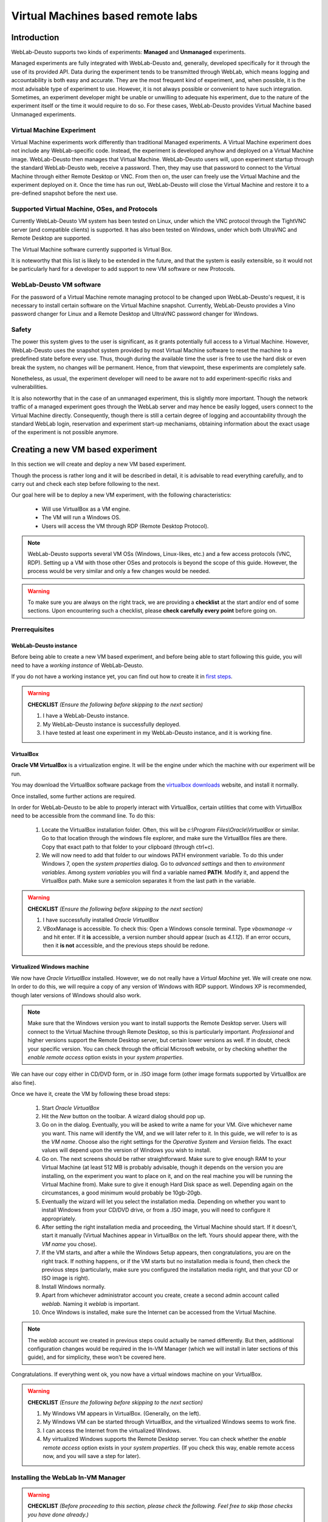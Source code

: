.. _toctree-directive:
.. _deploying_vm_experiment:

Virtual Machines based remote labs
==================================

Introduction
------------

WebLab-Deusto supports two kinds of experiments: **Managed** and **Unmanaged** experiments.

Managed experiments are fully integrated with WebLab-Deusto and, generally, 
developed specifically for it through the use of its provided API. Data during the 
experiment tends to be transmitted through WebLab, which means logging and accountability 
is both easy and accurate. They are the most frequent kind of experiment, and, 
when possible, it is the most advisable type of experiment to use. 
However, it is not always possible or convenient to have such integration. 
Sometimes, an experiment developer might be unable or unwilling to adequate 
his experiment, due to the nature of the experiment itself or the time it would require to 
do so. For these cases, WebLab-Deusto provides Virtual Machine based Unmanaged experiments.


.. image:: /_static/weblab_vm.png
   :width: 300 px
   :align: center


Virtual Machine Experiment
^^^^^^^^^^^^^^^^^^^^^^^^^^

Virtual Machine experiments work differently than traditional Managed experiments. A Virtual Machine experiment does not include any WebLab-specific code. 
Instead, the experiment is developed anyhow and deployed on a Virtual Machine image. WebLab-Deusto then manages that Virtual Machine. 
WebLab-Deusto users will, upon experiment startup through the standard WebLab-Deusto web, receive a password. Then, they may use that password to connect to the 
Virtual Machine through either Remote Desktop or VNC. From then on, the user can freely use the Virtual Machine and the experiment deployed on it. 
Once the time has run out, WebLab-Deusto will close the Virtual Machine and restore it to a pre-defined snapshot before the next use.


Supported Virtual Machine, OSes, and Protocols
^^^^^^^^^^^^^^^^^^^^^^^^^^^^^^^^^^^^^^^^^^^^^^

Currently WebLab-Deusto VM system has been tested on Linux, under which the VNC protocol through the TightVNC server (and compatible clients) is supported. 
It has also been tested on Windows, under which both UltraVNC and Remote Desktop are supported.

The Virtual Machine software currently supported is Virtual Box.

It is noteworthy that this list is likely to be extended in the future, and that the system is easily extensible, so it would not be particularly hard for a developer to add support to new 
VM software or new Protocols.


WebLab-Deusto VM software
^^^^^^^^^^^^^^^^^^^^^^^^^

For the password of a Virtual Machine remote managing protocol to be changed upon WebLab-Deusto's request, it is necessary to install certain software on the Virtual Machine snapshot. 
Currently, WebLab-Deusto provides a Vino password changer for Linux and a Remote Desktop and UltraVNC password changer for Windows.


Safety
^^^^^^

The power this system gives to the user is significant, as it grants potentially full access to a Virtual Machine. 
However, WebLab-Deusto uses the snapshot system provided by most Virtual Machine software to reset the machine to a predefined state before every use. 
Thus, though during the available time the user is free to use the hard disk or even break the system, no changes will be permanent. 
Hence, from that viewpoint, these experiments are completely safe.

Nonetheless, as usual, the experiment developer will need to be aware not to add experiment-specific risks and vulnerabilities.

It is also noteworthy that in the case of an unmanaged experiment, this is slightly more important. Though the network traffic of a managed experiment goes through the WebLab server and may hence be easily logged, users connect to the Virtual Machine directly. Consequently, though there is still a certain degree of logging and accountability through the standard WebLab login, reservation and experiment start-up mechaniams, obtaining information about the exact usage of the experiment is not possible anymore.



Creating a new VM based experiment
----------------------------------

In this section we will create and deploy a new VM based experiment.

Though the process is rather long and it will be described in detail, it is advisable to read everything carefully, and to carry out and check each
step before following to the next.

Our goal here will be to deploy a new VM experiment, with the following characteristics:

	* Will use VirtualBox as a VM engine.
	* The VM will run a Windows OS.
	* Users will access the VM through RDP (Remote Desktop Protocol).
	
.. Note:: 
	WebLab-Deusto supports several VM OSs (Windows, Linux-likes, etc.) and a few access protocols (VNC, RDP). Setting up a
	VM with those other OSes and protocols is beyond the scope of this guide. However, the process would be very similar and
	only a few changes would be needed.

.. Warning::
	To make sure you are always on the right track, we are providing a **checklist** at the start and/or end of some sections.
	Upon encountering such a checklist, please **check carefully every point** before going on.


Prerrequisites
^^^^^^^^^^^^^^


WebLab-Deusto instance
""""""""""""""""""""""

Before being able to create a new VM based experiment, and before being able to start following this guide, 
you will need to have a *working instance* of WebLab-Deusto. 

.. TO-DO: Find out whether we can link another sphinx document in an easier / prettier way.

If you do not have a working instance yet, you can find out how to create it in `first steps`_.

.. _first steps: https://weblabdeusto.readthedocs.org/en/latest/first_steps.html#first-steps

.. Warning::
	**CHECKLIST** *(Ensure the following before skipping to the next section)*
	
	#. I have a WebLab-Deusto instance.
	#. My WebLab-Deusto instance is successfully deployed.
	#. I have tested at least one experiment in my WebLab-Deusto instance, and it is working fine.


VirtualBox
""""""""""

**Oracle VM VirtualBox** is a virtualization engine. It will be the engine under which the machine
with our experiment will be run.
 
You may download the VirtualBox software package from the `virtualbox downloads`_ website, and install it normally.

.. _virtualbox downloads: https://www.virtualbox.org/wiki/Downloads
 
Once installed, some further actions are required. 

In order for WebLab-Deusto to be able to properly interact with VirtualBox, certain utilities that come with VirtualBox
need to be accessible from the command line. To do this:

	#. Locate the VirtualBox installation folder. Often, this will be `c:\\Program Files\\Oracle\\VirtualBox` or similar. 
	   Go to that location through the windows file explorer, and make sure the VirtualBox files are there. Copy that exact
	   path to that folder to your clipboard (through ctrl+c).
	
	#. We will now need to add that folder to our windows PATH environment variable. To do this under Windows 7, open the
	   *system properties* dialog. Go to *advanced settings* and then to *environment variables*. Among *system variables*
	   you will find a variable named **PATH**. Modify it, and append the VirtualBox path. Make sure a semicolon 
	   separates it from the last path in the variable.
	   
.. Warning::
	**CHECKLIST** *(Ensure the following before skipping to the next section)*
	
	#. I have successfully installed *Oracle VirtualBox*
	#. VBoxManage is accessible. To check this: Open a Windows console terminal. Type `vboxmanage -v` and hit enter.
	   If it **is** accessible, a version number should appear (such as `4.1.12`). If an error occurs, then it
	   **is not** accessible, and the previous steps should be redone.


Virtualized Windows machine
"""""""""""""""""""""""""""

We now have *Oracle VirtualBox* installed. However, we do not really have a *Virtual Machine* yet. We will create one now.
In order to do this, we will require a copy of any version of Windows with RDP support. Windows XP is recommended, though later versions of
Windows should also work.

.. Note:: 
	Make sure that the Windows version you want to install supports the Remote Desktop server. Users will connect to the Virtual Machine through Remote Desktop, so 
	this is particularly important. *Professional* and higher versions support the Remote Desktop server, but certain lower versions as well. If in doubt,
	check your specific version. You can check through the official Microsoft website, or by checking whether the `enable remote access` option exists
	in your `system properties`.

We can have our copy either in CD/DVD form, or in .ISO image form (other image formats supported by VirtualBox are also fine). 

Once we have it, create the VM by following these broad steps:

	#. Start *Oracle VirtualBox*
	#. Hit the *New* button on the toolbar. A wizard dialog should pop up.
	#. Go on in the dialog. Eventually, you will be asked to write a name for your VM. Give whichever name you want.
	   This name will identify the VM, and we will later refer to it. In this guide, we will refer to is as the *VM name*.
	   Choose also the right settings for the *Operative System* and *Version* fields. The exact values will depend upon
	   the version of Windows you wish to install.
	#. Go on. The next screens should be rather straightforward. Make sure to give enough RAM to your Virtual Machine (at least 512
	   MB is probably advisable, though it depends on the version you are installing, on the experiment you want to place on it, and on
	   the real machine you will be running the Virtual Machine from). Make sure to give it enough Hard Disk space as well. Depending
	   again on the circumstances, a good minimum would probably be 10gb-20gb.
	#. Eventually the wizard will let you select the installation media. Depending on whether you want to install Windows from your
	   CD/DVD drive, or from a .ISO image, you will need to configure it appropriately. 
	#. After setting the right installation media and proceeding, the Virtual Machine should start. If it doesn't, start it manually (Virtual Machines appear
	   in VirtualBox on the left. Yours should appear there, with the *VM name* you chose). 
	#. If the VM starts, and after a while the Windows Setup appears, then congratulations, you are on the right track. If nothing happens, or if the VM
	   starts but no installation media is found, then check the previous steps (particularly, make sure you configured the installation media right, and 
	   that your CD or ISO image is right).
	#. Install Windows normally. 
	#. Apart from whichever administrator account you create, create a second admin account called `weblab`. Naming it `weblab` is important. 
	#. Once Windows is installed, make sure the Internet can be accessed from the Virtual Machine. 
	
	
.. Note:: 
	The `weblab` account we created in previous steps could actually be named differently. But then, additional configuration changes would be required
	in the In-VM Manager (which we will install in later sections of this guide), and for simplicity, these won't be covered here.
	

Congratulations. If everything went ok, you now have a virtual windows machine on your VirtualBox.

.. Warning::
	**CHECKLIST** *(Ensure the following before skipping to the next section)*
	
	#. My Windows VM appears in VirtualBox. (Generally, on the left).
	#. My Windows VM can be started through VirtualBox, and the virtualized Windows seems to work fine. 
	#. I can access the Internet from the virtualized Windows.
	#. My virtualized Windows supports the Remote Desktop server. You can check whether the `enable remote access` option exists
	   in your `system properties`. (If you check this way, enable remote access now, and you will save a step for later).
	

	
Installing the WebLab In-VM Manager
^^^^^^^^^^^^^^^^^^^^^^^^^^^^^^^^^^^

.. Warning::
	**CHECKLIST** *(Before proceeding to this section, please check the following. Feel free to skip those checks you have done already.)*
	
	#. I have a working, Windows VM which uses VirtualBox as its engine.
	#. My Windows VM supports Remote Desktop server.
	#. I can access the Internet from my Windows VM.
	#. My virtualized Windows supports the Remote Desktop server. You can check whether the `enable remote access` option exists
	   in your `system properties`. (If you check this way, enable remote access now, and you will save a step for later).
	#. The terminal command VBoxManage is accessible. To check this: Open a Windows console terminal. Type `vboxmanage -v` and hit enter.
	   If it **is** accessible, a version number should appear (such as `4.1.12`). If an error occurs, then it
	   **is not** accessible, and the previous steps should be redone.

What is the Manager?
""""""""""""""""""""

Users will access the virtualized Windows machine through the RDP protocol (that is, Windows' Remote Desktop). 
So that only one user (the one who has a reservation) can access the machine at a given time, a different, unique,
random password will be provided for each session. 

This means that somehow, something will need to change the password of the virtualized Windows each session.

That is the mission of the WebLab In-VM Manager.

The WebLab In-VM Manager is a service which will run within the virtualized Windows, and its main purpose will be
to receive password change requests from WebLab. 

Because as of now, the VM you have created does not yet have such a service, we will need to install it.


Manager Prerrequisites
""""""""""""""""""""""

**.NET Framework 3.5**

The In-VM Manager requires the Microsoft .NET Framework version 3.5. 
The In-VM Manager is meant to run within the Windows VM, so it is that machine, and not your physical, host machine, 
which needs to have it installed.

You may download Microsoft .NET Framework 3.5 from the official Microsoft website. It is advisable that you download
it from the Windows VM itself. Once downloaded, install it.

Some versions of Windows may come with .NET Framework 3.5 pre-installed. That is, however, likely not the case.


**Making the VM accessible**

*Configuring the network*

The VM needs to be accessible from the host machine through an IP address, so the VM network settings will need to be 
configured properly.

Especifically, the host machine will need to connect to two ports on the windows Virtual Machine:

	* Remote Desktop port (3389). The port end users will connect to. VM will need to accept connections to it from the Internet. 
	* In-VM Manager port (6791). The WebLab-Deusto server will connect to it and command a password change when needed. 
	
.. Warning:: RDP port needs to be accessible from the Internet. Otherwise, end-users will not be able to connect to the machine.
			 The VM Manager port, however, **should only** be accessible from the host machine. Otherwise, an attacker could
			 change the password of the VM at will. Note that, however, the security risk isn't high. An attacker could gain
			 temporary control over the VM (which will last until the next experiment session begins, and the VM is reset). 
			 However, the host system itself would not be compromised.

To open the *network settings* dialog:

	#. Go to VirtualBox administrator dialog (the one with the VM list on the left)
	#. Right click on the windows VM
	#. Go to *settings*
	#. When the *settings* dialog appears, go to *network*
	
There are essentially two ways to configure the network:

	#. **NAT**: The VM will connect to the Internet through the host machine's connection. In order for it to work, you would 
	   need to forward port 3389 and 6791 properly. That is not particularly hard, but isn't trivial either, so NAT **is not
	   recommended**.
	#. **Bridged Adapter**: The VM will connect to the Internet directly. This **is the recommended** way. The Windows VM will be given
	   its own IP on your local network. If your local network doesn't support DHCP, further configuration may be needed.
	   
It is hence suggested that you choose *Bridged Adapter*.

.. Note:: You might need to restart the VM before network configuration changes take effect.	

.. Note:: From this point, this guide will assume that you are indeed using a *Bridged Adapter* network. 


*Checking the network config*

If the network was properly configured, the virtualized Windows:

	* Will still have Internet access
	* Will have been assigned an IP in the local network
	
We will now find out which IP has been assigned to the VM.

There are several ways to do this. The easiest is (everything is done on the virtualized Windows):

	* Open a terminal (a command line)
	* Type `ipconfig`
	
You will see a list of every network adapter in your machine, along with its IP addresses.
The adapter we seek is our standard `Local Network Ethernet Connection` (or a similar name).
The IP we seek is the `IPv4 address`.
Write out that IP address. From now on, we will refer to that IP as the *VM IP*.

.. Note:: An example of a valid IP would be `192.168.1.105`, or any LAN IP. An example of an *invalid* IP would be `localhost` or `127.0.0.1`. 
		  Often, but not always, an IP that starts with `10` won't be valid either. If any of this happens, and further checks are unable to
		  access the VM, then re-check your network settings.
		  
We should now be able to access our VM through the VM IP. 

Our first check will be the following:

	#. Start a command line. 
	#. Type `ping <VM IP>` on it. Replace <VM IP> with your actual VM IP. For instance: `ping 192.168.1.105`. Hit enter.

If timeout errors appear, then the test failed. Your VM, for some reason, is not reachable through that IP. Check the previous steps.
If, however, ping does send several packets, and certain times appear on the screen, then congratulations, your machine, for now,
seems to be reachable.

We will now carry out yet another check. In your host machine (not your VM one) open the Windows Remote Desktop client.
Try to connect to the VM IP. It should work. If it doesn't:

	#. Check that the version of Windows that the VM is running supports the Remote Desktop server.
	#. Check (in the VM) that remote access is enabled.
	#. Check this section again and ensure that the network is configured properly.
	
	
.. Warning::
	**CHECKLIST** *(Ensure the following before skipping to the next section)*
	
	#. My guest Windows (virtualized Windows) supports Microsoft .NET Framework 3.5
	#. My guest Windows can be accessed through Remote Desktop from my host Windows



Installing the In-VM Manager itself
^^^^^^^^^^^^^^^^^^^^^^^^^^^^^^^^^^^

*Deploying the binaries*


Locate the In-VM Manager binaries. All WebLab distributions should include them. 
If %WEBLAB% is the WebLab folder, then the binaries we seek should be in:
`%WEBLAB%\\experiments\\unmanaged\\vm_services\\WindowsVM\\WindowsVMService\\bin\\Release`

Place those binaries into your guest Windows. For instance, you may place them into
the `c:\\vmservice` folder (create it, it won't exist).

*Installing as a service*

The Manager will run as a Windows service. To install it, you can't execute WindowsVMService.exe
straightaway. Instead, you should execute the `sc_install_service.bat` script.
If your VM is running a relatively modern version of Windows you should right click on the script
and **run as administrator**.

.. Warning:: If you do not run the script with administrator priviledges, it will be unable to
			 install it properly.

If for any reason `sc_install_service.bat` failed, you may try with `install_service.bat`, though this
is not recommended.

When those succeed, your service will be installed as a standard Windows service, and can be
started and stopped as one. Alternatively, `sc_start_service` and `sc_stop_service` scripts
are provided, but they probably will only work if the service was installed through `sc_install_service`.

Before going on, check whether your service is indeed installed.

Open the windows *Service Manager* by running `services.msc` (hit [WINKEY]+R to be able to run programs).

Among the services there, a new one, `WeblabVMService`, should appear. If it doesn't, do not go on, as
something went wrong.

*Starting the service*

Locate the service in the Windows *Service Manager*. If the service is not started already, then click on
it and start it.

.. Note:: Alternatively, if you installed the service through the `sc_install_service` script, you may
		  use the `sc_start_service` and the `sc_stop_service` to start and stop it.

If for any reason it fails to start, then something went wrong. Do not go on. Verify that you have .NET 3.0, 
and that the service is installed properly. 

*Testing the service*

.. Warning::
	**CHECKLIST** *(Ensure the following before starting this section. All of them apply to the **guest** Windows (virtualized one))*
	
	#. WeblabVMService appears in my list of processes (which can be checked through the Windows' *services.msc* utility).
	#. When I start WeblabVMService, no errors occur. The status of the service changes to *started* and stays so.
	
We will now carry out a few tests to check whether WeblabVMService is working as expected with our current settings.

**Test 1**
This test should be done within the guest OS. That is, within the virtualized Windows.

	#. If the WeblabVMService is not running already, start it.
	#. Open a browser window.
	#. Do the following query: `http://localhost:6789/?sessionid=testone`
	#. It should take a while and then take you to a blank page with only the word `Done` written in black. If the 
	   page cannot be loaded or if an error occurs, then the service is either not running or failing. If that is the case, do not proceed. It is 
	   suggested that you contact the developers for support. From this point on, we will assume `Done` was printed.
	#. The password of your Windows `weblab` account has now been changed to `testone`. That is essentially what the previous query did.
	   You should now verify that this is indeed the case. Logout and try to login into your `weblab` account, using `testone` as password.
	#. If you manage to login using that password, then congratulations, the first test was successful, you may go on. If you can't login
	   using that password, then something failed. If `done` was printed to the screen, this is fortunately unlikely. Make sure you 
	   followed every step right. If it still doesn't work, please contact the developers for support.
	   
	   
**Test 2**
This test assumes that the first test was successful. We will try the following:

	#. If the WeblabVMService is not running already, start it.
	#. Find out the IP that has been assigned to your Virtual Machine in your local network. This is the IP we used
	   in previous sections to connect to the machine through RDP. It will most likely be something such as `192.168.100.5`, but it
	   may start with `172` instead, or with other digits.
	#. Open a browser in your **host** machine (that is, **not** your guest machine). 
	#. Do the following query: `http://192.168.100.5:6789/?sessionid=testtwo`. Replace 192.168.100.5 with your actual VM IP.
	#. It should take you to the same page as in the first test. A blank page with `Done` in black. If it worked, congratulations. The
	   second test was successful. You may try to login with the password `testtwo` into the `weblab` account of your Virtual Machine
	   if you wish to be sure. If it didn't, see the following note.
	   
.. Note:: The previous test should have loaded a blank page with `Done` written in black. If it did, you may skip this note. If it didn't,
		  something went wrong. Most often, this means that the guest OS is not accessible from the host OS. Try to login into your host
		  OS through RDP, in the same way you did before when you configured the *network settings* of the VM (in previous sections of this guide).
		  If you still can connect to the machine through RDP, then you should repeat the first test, to make sure the service is still working.
		  If RDP is working, and the first test is working, but the second test is still failing, please repeat the second test with a different
		  browser. If it still does not work, please contact the developers for support. (In this guide, from this point, we will assume that
		  the second test did work. If it didn't, you may not want to proceed until the issue is solved).
		  
Congratulations, if you are here, both tests should have passed. This means that WeblabVMService is properly installed and working.




Preparing the Virtual Machine: Base Snapshot
^^^^^^^^^^^^^^^^^^^^^^^^^^^^^^^^^^^^^^^^^^^^

What is a snapshot?
"""""""""""""""""""

Most VM systems (such as VirtualBox) support snapshots. Snapshots describe the exact state of the Virtual Machine at a given point of time.
Once you have taken a shapshot, you can at any time restore your VM to it. This is how WebLab-Deusto VM experiment ensures that any change
a user makes to the VM, is restored before the next session.

Base Snapshot
"""""""""""""

We will take an snapshot, which will be our `base snapshot`, the one every user will get to use. After the user is done,
WebLab-Deusto will restore the system to that same `base snapshot` again.

To prepare a first base snapshot, you can follow these steps:

	#. Start your guest Windows.
	#. Login into your `weblab` account.
	#. Start the In-VM Manager if it is not running already.
	#. Install any software you wish the users to have.
	#. Open any program that you want the users to see.
	#. Prepare everything for the user. Arrange every open window. 
	#. Your machine should now be ready. Without closing it, it's time to take a snapshot. In VirtualBox menu, go to
	   Machine->Take a snapshot. It will let you choose a name. Type `base`. You can actually choose a different one and configure
	   it later, but we will use `base` for simplicity.
	  
.. Note:: Probably, your actual experiment is not ready yet. When it is, you will probably have to modify the base snapshot to include it.
		  Fortunately, that is easy. Though the previous steps are somewhat linear, really the only important things are:
		  
			#. Your guest windows needs to be logged in the `weblab` account.
			#. The In-VM manager needs to be started.
			#. The machine must be turned on when you take the snapshot. If it isn't, it will have to be boot-up everytime, and this
			   takes too long of a time. 
		
		  These are essentially the three points that you have to take into account when creating your own base snapshots.
		  
Testing the Base Snapshot
"""""""""""""""""""""""""

We will make sure we are on the right track. Do the following:

	#. Start your guest Windows.
	#. In your guest Windows, create some new file, and add it to the desktop. It can be any file, and have any name. For instance,
	   you may create a `TESTING.TXT` text file.
	#. From this point on, we will use the command line, to ensure that it is working as expected too.
	#. Open a command line in your **host** Windows. (That is, not on your virtualized Windows). We will use it to manage virtualbox.
	#. Recall your `VM name`. As we established in previous sections of this guide, that is the name that appears in VirtualBox's list,
	   and which you can right click to start the machine, etc.
	#. Type the following command in the command line: `vboxmanage controlvm "Windows VM" poweroff`. You should replace `Windows VM` with your
	   actual `VM name`. The following is what should happen::
	   
		C:\Users\lrg>vboxmanage controlvm "Windows VM" poweroff
		Oracle VM VirtualBox Command Line Management Interface Version 3.2.10
		(C) 2005-2010 Oracle Corporation
		All rights reserved.

		0%...10%...20%...30%...40%...50%...60%...70%...80%...90%...100%

	   Your machine should turn off. If it doesn't, make sure you installed VirtualBox properly, as described in previous sections, and that you
	   specified the right `VM name` in your command.
	   
	#. We will now restore the `base` snapshot using the command line. Type the following: `vboxmanage snapshot "Windows VM" restore "base"`.
	   Replace *Windows VM* with the actual name of your Virtual Machine, and replace *base* with the actual name of your snapshot (which is most likely *base*
	   too, if you followed the previous sections accurately). The following is what should happen::
	   
	    C:\Users\lrg>vboxmanage snapshot "Windows VM" restore "base"
		Oracle VM VirtualBox Command Line Management Interface Version 3.2.10
		(C) 2005-2010 Oracle Corporation
		All rights reserved.
		
	#. Finally, we will start the VM through the command line. Type the following: `vboxmanage startvm "Windows VM"`.
	   Again, replace *Windows VM* with the actual name of your Virtual Machine. The Virtual Machine should appear, loading your 
	   virtualized Windows, and the following should appear in your console::
	
		C:\Users\lrg>vboxmanage startvm "Windows VM"
		Oracle VM VirtualBox Command Line Management Interface Version 3.2.10
		(C) 2005-2010 Oracle Corporation
		All rights reserved.
		
	#. If an error occurs, something is wrong. Check the previous steps. Note that your Windows snapshot should have loaded. What you see is exactly
	   what your experiment users will see. If something is amiss, for instance, if Windows had to boot (if it wasn't started already) or if
	   the programs you left open when you created your `base` snapshot are not open anymore, then you probably did not create the snapshot
	   properly or you did not restore it. You might want to check the previous sections if that is the case.
	   
	

.. Warning::
	**CHECKLIST** *(Please ensure the following before going on to the next section)*
	
	#. My VM was loaded properly. Windows did not need to boot. 
	#. The programs I left open when I created my `base` snapshot were there still.
	#. I was able to accomplish all of the above through the command line.

If nothing went wrong, congratulations, your snapshot is ready.




Configuring the WebLab instance
^^^^^^^^^^^^^^^^^^^^^^^^^^^^^^^

If you have followed the guide up to here, every prerrequisite is now ready. In this last section, we will configure and test the WebLab
experiment itself. That is, the experiment server which will actually control the VM we have created, through the means we have provided.


Recalling important variables
"""""""""""""""""""""""""""""

Before going on we will need to remember some variables which we established during the previous sections. We need the following:

	#. **VM name**: The name you gave to your VM. The one you used with the *vboxmanage* commands. 
	#. **VM ip**: The local IP of your VM. That is the IP that you used to connect to it through RDP.
	
	
Creating the instance through Weblab-admin
""""""""""""""""""""""""""""""""""""""""""

As we mentioned in the first sections of this guide, you need to have the weblab-admin script properly installed.
The next steps assume you do.

We will next use weblab-admin to create a new WebLab instance with our VM experiment. We will run the following command::

	weblab-admin.py create WLTest --vm --vbox-base-snapshot "base" --vbox-vm-name "Windows VM" --vm-estimated-load-time 30 
	--http-query-user-manager-url "http://192.168.64.143:6789" --vm-url 192.168.64.143 --http-server-port 8000
	
However, you will need to make a few changes to the command:

	#. Change the IP, 192.168.64.143 for your **VM ip**. You need to change it for the http-query-user-manager-url, which is,
	   essentially, the address to which the password changing queries that we have explained in previous sections are sent.
	   You also need to change it for the vm-url variable. This isn't that important, because it is simply the URL that will
	   be displayed to experiment users, so that they can connect through RDP.
	#. Change the Virtual Machine name, "Windows VM", for your own **VM name**.
	#. Note that VMDeploy is, in this case, the name we have given to our new instance. You may change it, if you want to.
	

This is what should happen::

	(weblab.dev) C:\shared\weblab_github\weblabdeusto_lrg\server\src>weblab-admin.py 
	create WLTest --force --vm --vbox-base-snapshot base --vbox-vm-name "Windows VM" 
	--vm-estimated-load-time 30 --http-query-user-manager-url "http://192.168.64.143:6789"
	--vm-url 192.168.64.143 --http-server-port 8000

	patchZsiPyExpat skipped; ZSI not installed
	patchZsiFaultFromException skipped; ZSI not installed

	Congratulations!
	WebLab-Deusto system created

	Run:

		 weblab-admin.py start VMTestTwoS

	to start the WebLab-Deusto system. From that point, you'll be able to access:

	   http://localhost:8000/

	Or in production if you later want to deploy it in Apache:

		 http://localhost/weblab/

	And log in as 'admin' using 'password' as password.

	You should also configure the images directory with two images called:

		 sample.png and sample-mobile.png

	You can also add users, permissions, etc. from the admin CLI by typing:

		weblab-admin.py admin VMTestTwoS

	Enjoy!
	

If an error occurs here, it is likely that it is not related to the VM experiment. Please, make sure that you have installed weblab 
properly and that you can deploy instances (without vm experiments) through *weblab-admin*. Unfortunately, doing that is
beyond the scope of this guide, but you can check the weblab installation documentation. From this point, we will assume
your instance was deployed properly.


Testing our new instance
""""""""""""""""""""""""

To start our new instance, type the following::

	weblab-admin.py start WLTest
	
Replace `WLTest` with the name you gave to your weblab instance (which is most likely `WLTest` either way.

Your WebLab instance should now start. 

Open a browser in your computer, and connect to it through http://localhost:8000, which is the port we specified.

You can log into it with the account name `admin` and the password `password`. There should be a few experiments, among
them, your new VM experiment.

Check, reserve, and check whether it works as expected.

If the experiment is reserved properly, and you can connect to your Virtual Machine through RDP using the provided address, and if you can see
the snapshot we set in previous sections. **Congratulations, you have successfully deployed an VM experiment!**

If no error occurred, this guide is **over**. 

If something went wrong, take a look at the next section.


Something failed
""""""""""""""""

If you are in this section, some problem occurred and your VM deployment is not working. We will here describe some likely errors. 

*My experiment seems to work properly, but I can't connect through RDP to the provided address.*

Make sure that the IP that you are being provided with is the same as the IP you tested with, on the `network configuration` section of this guide.
If it is and the `network configuration` section's test still succeeds, please contact the Weblab developers for support.

*The VM experiment appears, but an error occurs before the reservation succeeds.*

Make sure that you installed Weblab properly. That is, make sure that experiments other than the VM one work. If other experiments don't work,
then the problem is most likely not related to VMs. Check the weblab installation guide. If it's only the VM experiment which does not work,
then please contact the Weblab developers for support.

*The VM experiment appears, I can reserve, but when the experiment loads, the progress bar never finishes.*

Check the console in case there is an error. If there is, please contact the Weblab developers for support. 






